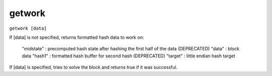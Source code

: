 .. This file is licensed under the MIT License (MIT) available on
   http://opensource.org/licenses/MIT.

getwork
=======

``getwork [data]``

If [data] is not specified, returns formatted hash data to work on:

  "midstate" : precomputed hash state after hashing the first half of the data (DEPRECATED)
  "data" : block data
  "hash1" : formatted hash buffer for second hash (DEPRECATED)
  "target" : little endian hash target

If [data] is specified, tries to solve the block and returns true if it was successful.

